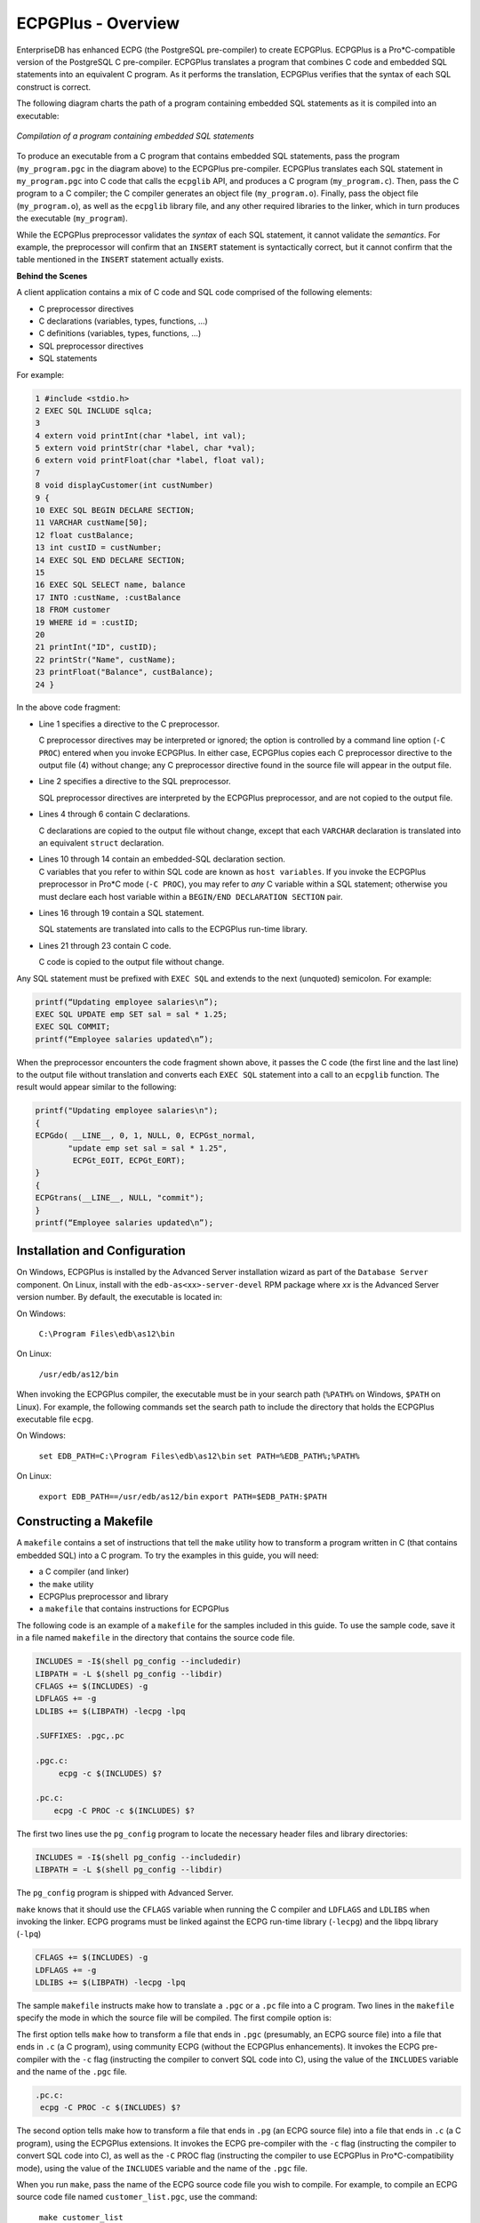 .. _overview:


ECPGPlus - Overview
===================
.. index:: Overview

EnterpriseDB has enhanced ECPG (the PostgreSQL pre-compiler) to create
ECPGPlus. ECPGPlus is a Pro*C-compatible version of the PostgreSQL C
pre-compiler. ECPGPlus translates a program that combines C code and
embedded SQL statements into an equivalent C program. As it performs the
translation, ECPGPlus verifies that the syntax of each SQL construct is
correct.

The following diagram charts the path of a program containing embedded
SQL statements as it is compiled into an executable:

.. figure:: images/ecpg_path.png
    :alt:  Compilation of a program containing embedded SQL statements
    :align: center
    :scale: 75%

    *Compilation of a program containing embedded SQL statements*

To produce an executable from a C program that contains embedded SQL
statements, pass the program (``my_program.pgc`` in the diagram above) to
the ECPGPlus pre-compiler. ECPGPlus translates each SQL statement in
``my_program.pgc`` into C code that calls the ``ecpglib`` API, and produces a C
program (``my_program.c``). Then, pass the C program to a C compiler; the C
compiler generates an object file (``my_program.o``). Finally, pass the
object file (``my_program.o``), as well as the ``ecpglib`` library file, and any
other required libraries to the linker, which in turn produces the
executable (``my_program``).

While the ECPGPlus preprocessor validates the *syntax* of each SQL
statement, it cannot validate the *semantics*. For example, the
preprocessor will confirm that an ``INSERT`` statement is syntactically
correct, but it cannot confirm that the table mentioned in the ``INSERT``
statement actually exists.

**Behind the Scenes**

A client application contains a mix of C code and SQL code comprised of
the following elements:

-  C preprocessor directives
-  C declarations (variables, types, functions, ...)
-  C definitions (variables, types, functions, ...)
-  SQL preprocessor directives
-  SQL statements

For example:

.. code-block:: text

   1 #include <stdio.h>
   2 EXEC SQL INCLUDE sqlca;
   3
   4 extern void printInt(char *label, int val);
   5 extern void printStr(char *label, char *val);
   6 extern void printFloat(char *label, float val);
   7
   8 void displayCustomer(int custNumber)
   9 {
   10 EXEC SQL BEGIN DECLARE SECTION;
   11 VARCHAR custName[50];
   12 float custBalance;
   13 int custID = custNumber;
   14 EXEC SQL END DECLARE SECTION;
   15
   16 EXEC SQL SELECT name, balance
   17 INTO :custName, :custBalance
   18 FROM customer
   19 WHERE id = :custID;
   20
   21 printInt("ID", custID);
   22 printStr("Name", custName);
   23 printFloat("Balance", custBalance);
   24 }

In the above code fragment:

-  Line 1 specifies a directive to the C preprocessor.

   C preprocessor directives may be interpreted or ignored; the option
   is controlled by a command line option (``-C PROC``) entered when you
   invoke ECPGPlus. In either case, ECPGPlus copies each C preprocessor
   directive to the output file (4) without change; any C preprocessor
   directive found in the source file will appear in the output file.

-  Line 2 specifies a directive to the SQL preprocessor.

   SQL preprocessor directives are interpreted by the ECPGPlus
   preprocessor, and are not copied to the output file.

-  Lines 4 through 6 contain C declarations.

   C declarations are copied to the output file without change, except
   that each ``VARCHAR`` declaration is translated into an equivalent ``struct``
   declaration.

-  | Lines 10 through 14 contain an embedded-SQL declaration section.
   | C variables that you refer to within SQL code are known as ``host
     variables``. If you invoke the ECPGPlus preprocessor in Pro*C mode
     (``-C PROC``), you may refer to *any* C variable within a SQL
     statement; otherwise you must declare each host variable within a
     ``BEGIN/END DECLARATION SECTION`` pair.

-  Lines 16 through 19 contain a SQL statement.

   SQL statements are translated into calls to the ECPGPlus run-time
   library.

-  Lines 21 through 23 contain C code.

   C code is copied to the output file without change.

Any SQL statement must be prefixed with ``EXEC SQL`` and extends to the next
(unquoted) semicolon. For example:

.. code-block:: text

   printf(“Updating employee salaries\n”);
   EXEC SQL UPDATE emp SET sal = sal * 1.25;
   EXEC SQL COMMIT;
   printf(“Employee salaries updated\n”);

When the preprocessor encounters the code fragment shown above, it
passes the C code (the first line and the last line) to the output file
without translation and converts each ``EXEC SQL`` statement into a call to
an ``ecpglib`` function. The result would appear similar to the following:

.. code-block:: text

   printf("Updating employee salaries\n");
   {
   ECPGdo( __LINE__, 0, 1, NULL, 0, ECPGst_normal,
          "update emp set sal = sal * 1.25",
           ECPGt_EOIT, ECPGt_EORT);
   }
   {
   ECPGtrans(__LINE__, NULL, "commit");
   }
   printf(“Employee salaries updated\n”);

.. raw:: latex

    \newpage

Installation and Configuration
------------------------------

.. index:: Installation and Configuration

On Windows, ECPGPlus is installed by the Advanced Server installation
wizard as part of the ``Database Server`` component. On Linux, install with
the ``edb-as<xx>-server-devel`` RPM package where *xx* is the Advanced
Server version number. By default, the executable is located in:

On Windows:

   ``C:\Program Files\edb\as12\bin``

On Linux:

   ``/usr/edb/as12/bin``

When invoking the ECPGPlus compiler, the executable must be in your
search path (``%PATH%`` on Windows, ``$PATH`` on Linux). For example, the
following commands set the search path to include the directory that
holds the ECPGPlus executable file ``ecpg``.

On Windows:

   ``set EDB_PATH=C:\Program Files\edb\as12\bin``
   ``set PATH=%EDB_PATH%;%PATH%``

On Linux:

   ``export EDB_PATH==/usr/edb/as12/bin``
   ``export PATH=$EDB_PATH:$PATH``

.. raw:: latex

    \newpage

Constructing a Makefile
-----------------------

.. index:: Constructing a Makefile

A ``makefile`` contains a set of instructions that tell the ``make`` utility how
to transform a program written in C (that contains embedded SQL) into a
C program. To try the examples in this guide, you will need:

-  a C compiler (and linker)
-  the ``make`` utility
-  ECPGPlus preprocessor and library
-  a ``makefile`` that contains instructions for ECPGPlus

The following code is an example of a ``makefile`` for the samples included
in this guide. To use the sample code, save it in a file named ``makefile``
in the directory that contains the source code file.

.. code-block:: text

   INCLUDES = -I$(shell pg_config --includedir)
   LIBPATH = -L $(shell pg_config --libdir)
   CFLAGS += $(INCLUDES) -g
   LDFLAGS += -g
   LDLIBS += $(LIBPATH) -lecpg -lpq

   .SUFFIXES: .pgc,.pc

   .pgc.c:
        ecpg -c $(INCLUDES) $?

   .pc.c:
       ecpg -C PROC -c $(INCLUDES) $?


The first two lines use the ``pg_config`` program to locate the necessary
header files and library directories:

.. code-block:: text

   INCLUDES = -I$(shell pg_config --includedir)
   LIBPATH = -L $(shell pg_config --libdir)

The ``pg_config`` program is shipped with Advanced Server.

``make`` knows that it should use the ``CFLAGS`` variable when running the C
compiler and ``LDFLAGS`` and ``LDLIBS`` when invoking the linker. ECPG programs
must be linked against the ECPG run-time library (``-lecpg``) and the libpq
library (``-lpq``)

.. code-block:: text

   CFLAGS += $(INCLUDES) -g
   LDFLAGS += -g
   LDLIBS += $(LIBPATH) -lecpg -lpq

The sample ``makefile`` instructs make how to translate a ``.pgc`` or a ``.pc`` file
into a C program. Two lines in the ``makefile`` specify the mode in which
the source file will be compiled. The first compile option is:

.. code-block::text

   .pgc.c:
         ecpg -c $(INCLUDES) $?

The first option tells ``make`` how to transform a file that ends in ``.pgc``
(presumably, an ECPG source file) into a file that ends in ``.c`` (a C
program), using community ECPG (without the ECPGPlus enhancements). It
invokes the ECPG pre-compiler with the ``-c`` flag (instructing the compiler
to convert SQL code into C), using the value of the ``INCLUDES`` variable
and the name of the ``.pgc`` file.

.. code-block:: text

   .pc.c:
    ecpg -C PROC -c $(INCLUDES) $?

The second option tells make how to transform a file that ends in ``.pg``
(an ECPG source file) into a file that ends in ``.c`` (a C program), using
the ECPGPlus extensions. It invokes the ECPG pre-compiler with the ``-c``
flag (instructing the compiler to convert SQL code into C), as well as
the ``-C`` PROC flag (instructing the compiler to use ECPGPlus in
Pro*C-compatibility mode), using the value of the ``INCLUDES`` variable and
the name of the ``.pgc`` file.

When you run ``make``, pass the name of the ECPG source code file you wish
to compile. For example, to compile an ECPG source code file named
``customer_list.pgc``, use the command:

   ``make customer_list``

The ``make`` utility consults the ``makefile`` (located in the current
directory), discovers that the ``makefile`` contains a rule that will
compile ``customer_list.pgc`` into a C program (``customer_list.c``), and then
uses the rules built into ``make`` to compile ``customer_list.c`` into an
executable program.

.. raw:: latex

    \newpage
    
ECPGPlus Command Line Options
------------------------------

.. index:: ECPGPlus Command Line Options

In the sample ``makefile`` shown above, ``make`` includes the ``-C`` option when
invoking ECPGPlus to specify that ECPGPlus should be invoked in Pro*C
compatible mode.

If you include the ``-C`` ``PROC`` keywords on the command line, in addition to
the ECPG syntax, you may use Pro*C command line syntax; for example:

   ``$ ecpg -C PROC INCLUDE=/usr/edb/as12/include acct_update.c``

To display a complete list of the other ECPGPlus options available,
navigate to the ECPGPlus installation directory, and enter:

   ``./ecpg --help``

The command line options are:

.. tabularcolumns:: |\Y{0.15}|\Y{0.85}|

============ ======================================================================================================================
**Option**       **Description**
============ ======================================================================================================================
-c           Automatically generate C code from embedded SQL code.
-C *mode*    Use the *-C* option to specify a compatibility mode:
             ``INFORMIX``

             ``INFORMIX_SE``

             ``PROC``

-D *symbol*  Define a preprocessor *symbol*.

             The *-D* keyword is not supported when compiling in *PROC mode.* Instead, use the Oracle-style *‘DEFINE=’* clause.
-h           Parse a header file, this option includes option *c*.
-i           Parse system, include files as well.
-I directory Search *directory* for include files.
-o *outfile* Write the result to *outfile*.
-r *option*  Specify run-time behavior; *option* can be:

             ``no_indicator`` - Do not use indicators, but instead use special values to represent NULL values.

             ``prepare`` - Prepare all statements before using them.

             ``questionmarks`` - Allow use of a question mark as a placeholder.

             ``usebulk`` - Enable bulk processing for INSERT, UPDATE and DELETE statements that operate on host variable arrays.
--regression Run in regression testing mode.
-t           Turn on ``autocommit`` of transactions.
-l           Disable ``#line`` directives.
--help       Display the help options.
--version    Output version information.
============ ======================================================================================================================

.. note:: If you do not specify an output file name when invoking ECPGPlus, the output file name is created by stripping off the ``.pgc`` filename extension, and appending ``.c`` to the file name.
